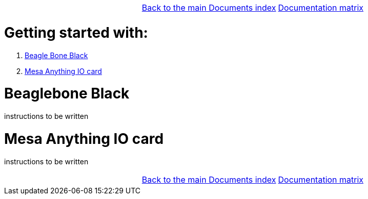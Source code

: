 [cols="3*"]
|===
|
|link:../documents-index.asciidoc[Back to the main Documents index]
|link:../documentation-matrix.asciidoc[Documentation matrix]
|===

Getting started with:
=====================

. <<beaglebone-black,Beagle Bone Black>>
. <<mesa-anything-io,Mesa Anything IO card>>

[[beaglebone-black]]Beaglebone Black
====================================

instructions to be written

[[mesa-anything-io]]Mesa Anything IO card
=========================================

instructions to be written



[cols="3*"]
|===
|
|link:../documents-index.asciidoc[Back to the main Documents index]
|link:../documentation-matrix.asciidoc[Documentation matrix]
|===
